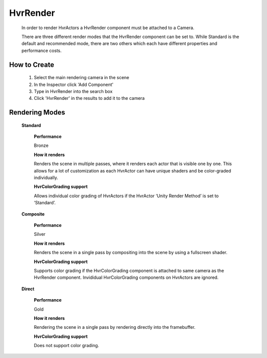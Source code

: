 HvrRender
===========

    In order to render HvrActors a HvrRender component must be attached to a Camera.

    There are three different render modes that the HvrRender component can be set to. While Standard is the default and recommended mode, there are two others which each have different properties and performance costs.

How to Create
-------------

    1. Select the main rendering camera in the scene
    2. In the Inspector click 'Add Component'
    3. Type in HvrRender into the search box
    4. Click 'HvrRender' in the results to add it to the camera


Rendering Modes
---------------

    **Standard**
    
        **Performance**

        Bronze

        **How it renders**

        Renders the scene in multiple passes, where it renders each actor that is visible one by one. This allows for a lot of customization as each HvrActor can have unique shaders and be color-graded individually.

        **HvrColorGrading support**

        Allows individual color grading of HvrActors if the HvrActor ‘Unity Render Method’ is set to ‘Standard’.


    **Composite**
    
        **Performance**

        Silver

        **How it renders**

        Renders the scene in a single pass by compositing into the scene by using a fullscreen shader.

        **HvrColorGrading support**

        Supports color grading if the HvrColorGrading component is attached to same camera as the HvrRender component. Invididual HvrColorGrading components on HvrActors are ignored.


    **Direct**
    
        **Performance**

        Gold

        **How it renders**

        Rendering the scene in a single pass by rendering directly into the framebuffer.

        **HvrColorGrading support**

        Does not support color grading.